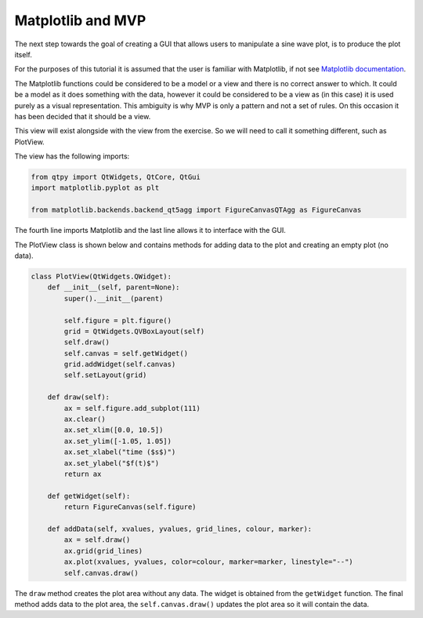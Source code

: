 .. _Matplotlib:

==================
Matplotlib and MVP
==================

The next step towards the goal of creating a GUI that allows users to
manipulate a sine wave plot, is to produce the plot itself.

For the purposes of this tutorial it is assumed that the user is
familiar with Matplotlib, if not see `Matplotlib documentation
<https://matplotlib.org/users/pyplot_tutorial.html>`_.

The Matplotlib functions could be considered to be a model or a view
and there is no correct answer to which. It could be a model as it
does something with the data, however it could be considered to be a
view as (in this case) it is used purely as a visual
representation. This ambiguity is why MVP is only a pattern and not a
set of rules. On this occasion it has been decided that it should be a
view.

This view will exist alongside with the view from the exercise. So we
will need to call it something different, such as PlotView.

The view has the following imports:

.. code-block:: python

    from qtpy import QtWidgets, QtCore, QtGui
    import matplotlib.pyplot as plt

    from matplotlib.backends.backend_qt5agg import FigureCanvasQTAgg as FigureCanvas

The fourth line imports Matplotlib and the last line allows it to
interface with the GUI.

The PlotView class is shown below and contains methods for adding data to
the plot and creating an empty plot (no data).

.. code-block:: python

    class PlotView(QtWidgets.QWidget):
        def __init__(self, parent=None):
            super().__init__(parent)

            self.figure = plt.figure()
            grid = QtWidgets.QVBoxLayout(self)
            self.draw()
            self.canvas = self.getWidget()
            grid.addWidget(self.canvas)
            self.setLayout(grid)

        def draw(self):
            ax = self.figure.add_subplot(111)
            ax.clear()
            ax.set_xlim([0.0, 10.5])
            ax.set_ylim([-1.05, 1.05])
            ax.set_xlabel("time ($s$)")
            ax.set_ylabel("$f(t)$")
            return ax

        def getWidget(self):
            return FigureCanvas(self.figure)

        def addData(self, xvalues, yvalues, grid_lines, colour, marker):
            ax = self.draw()
            ax.grid(grid_lines)
            ax.plot(xvalues, yvalues, color=colour, marker=marker, linestyle="--")
            self.canvas.draw()

The ``draw`` method creates the plot area without any data. The widget
is obtained from the ``getWidget`` function. The final method adds
data to the plot area, the ``self.canvas.draw()`` updates the plot
area so it will contain the data.
